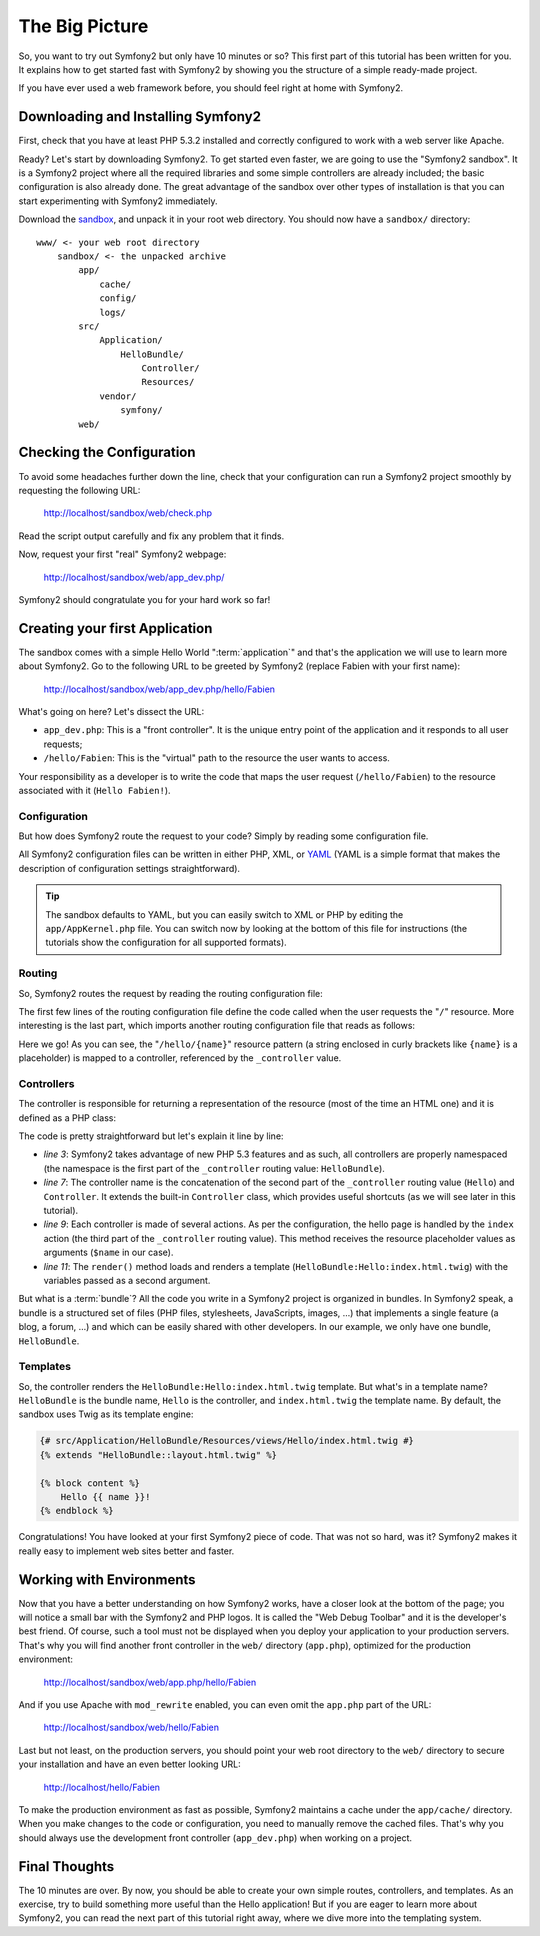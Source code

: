 The Big Picture
===============

So, you want to try out Symfony2 but only have 10 minutes or so? This first
part of this tutorial has been written for you. It explains how to get started
fast with Symfony2 by showing you the structure of a simple ready-made
project.

If you have ever used a web framework before, you should feel right at home
with Symfony2.

.. index::
   pair: Sandbox; Download

Downloading and Installing Symfony2
-----------------------------------

First, check that you have at least PHP 5.3.2 installed and correctly
configured to work with a web server like Apache.

Ready? Let's start by downloading Symfony2. To get started even faster, we are
going to use the "Symfony2 sandbox". It is a Symfony2 project where all the
required libraries and some simple controllers are already included; the basic
configuration is also already done. The great advantage of the sandbox over
other types of installation is that you can start experimenting with Symfony2
immediately.

Download the `sandbox`_, and unpack it in your root web directory. You
should now have a ``sandbox/`` directory::

    www/ <- your web root directory
        sandbox/ <- the unpacked archive
            app/
                cache/
                config/
                logs/
            src/
                Application/
                    HelloBundle/
                        Controller/
                        Resources/
                vendor/
                    symfony/
            web/

.. index::
   single: Installation; Check

Checking the Configuration
--------------------------

To avoid some headaches further down the line, check that your configuration
can run a Symfony2 project smoothly by requesting the following URL:

    http://localhost/sandbox/web/check.php

Read the script output carefully and fix any problem that it finds.

Now, request your first "real" Symfony2 webpage:

    http://localhost/sandbox/web/app_dev.php/

Symfony2 should congratulate you for your hard work so far!

Creating your first Application
-------------------------------

The sandbox comes with a simple Hello World ":term:`application`" and that's
the application we will use to learn more about Symfony2. Go to the following
URL to be greeted by Symfony2 (replace Fabien with your first name):

    http://localhost/sandbox/web/app_dev.php/hello/Fabien

What's going on here? Let's dissect the URL:

.. index:: Front Controller

* ``app_dev.php``: This is a "front controller". It is the unique entry point
  of the application and it responds to all user requests;

* ``/hello/Fabien``: This is the "virtual" path to the resource the user wants
  to access.

Your responsibility as a developer is to write the code that maps the user
request (``/hello/Fabien``) to the resource associated with it (``Hello
Fabien!``).

.. index::
   single: Configuration

Configuration
~~~~~~~~~~~~~

But how does Symfony2 route the request to your code? Simply by reading some
configuration file.

All Symfony2 configuration files can be written in either PHP, XML, or `YAML`_
(YAML is a simple format that makes the description of configuration settings
straightforward).

.. tip::

    The sandbox defaults to YAML, but you can easily switch to XML or PHP by
    editing the ``app/AppKernel.php`` file. You can switch now by looking at
    the bottom of this file for instructions (the tutorials show the
    configuration for all supported formats).

.. index::
   single: Routing
   pair: Configuration; Routing

Routing
~~~~~~~

So, Symfony2 routes the request by reading the routing configuration file:

.. configuration-block::

    .. code-block:: yaml

        # app/config/routing.yml
        homepage:
            pattern:  /
            defaults: { _controller: FrameworkBundle:Default:index }

        hello:
            resource: "@HelloBundle/Resources/config/routing.yml"

    .. code-block:: xml

        <!-- app/config/routing.xml -->
        <?xml version="1.0" encoding="UTF-8" ?>

        <routes xmlns="http://www.symfony-project.org/schema/routing"
            xmlns:xsi="http://www.w3.org/2001/XMLSchema-instance"
            xsi:schemaLocation="http://www.symfony-project.org/schema/routing http://www.symfony-project.org/schema/routing/routing-1.0.xsd">

            <route id="homepage" pattern="/">
                <default key="_controller">FrameworkBundle:Default:index</default>
            </route>

            <import resource="@HelloBundle/Resources/config/routing.xml" />
        </routes>

    .. code-block:: php

        // app/config/routing.php
        use Symfony\Component\Routing\RouteCollection;
        use Symfony\Component\Routing\Route;

        $collection = new RouteCollection();
        $collection->add('homepage', new Route('/', array(
            '_controller' => 'FrameworkBundle:Default:index',
        )));
        $collection->addCollection($loader->import("@HelloBundle/Resources/config/routing.php"));

        return $collection;

The first few lines of the routing configuration file define the code called
when the user requests the "``/``" resource. More interesting is the last
part, which imports another routing configuration file that reads as follows:

.. configuration-block::

    .. code-block:: yaml

        # src/Application/HelloBundle/Resources/config/routing.yml
        hello:
            pattern:  /hello/{name}
            defaults: { _controller: HelloBundle:Hello:index }

    .. code-block:: xml

        <!-- src/Application/HelloBundle/Resources/config/routing.xml -->
        <?xml version="1.0" encoding="UTF-8" ?>

        <routes xmlns="http://www.symfony-project.org/schema/routing"
            xmlns:xsi="http://www.w3.org/2001/XMLSchema-instance"
            xsi:schemaLocation="http://www.symfony-project.org/schema/routing http://www.symfony-project.org/schema/routing/routing-1.0.xsd">

            <route id="hello" pattern="/hello/{name}">
                <default key="_controller">HelloBundle:Hello:index</default>
            </route>
        </routes>

    .. code-block:: php

        // src/Application/HelloBundle/Resources/config/routing.php
        use Symfony\Component\Routing\RouteCollection;
        use Symfony\Component\Routing\Route;

        $collection = new RouteCollection();
        $collection->add('hello', new Route('/hello/{name}', array(
            '_controller' => 'HelloBundle:Hello:index',
        )));

        return $collection;

Here we go! As you can see, the "``/hello/{name}``" resource pattern (a string
enclosed in curly brackets like ``{name}`` is a placeholder) is mapped to a
controller, referenced by the ``_controller`` value.

.. index::
   single: Controller
   single: MVC; Controller

Controllers
~~~~~~~~~~~

The controller is responsible for returning a representation of the resource
(most of the time an HTML one) and it is defined as a PHP class:

.. code-block:: php
   :linenos:

    // src/Application/HelloBundle/Controller/HelloController.php

    namespace Application\HelloBundle\Controller;

    use Symfony\Bundle\FrameworkBundle\Controller\Controller;

    class HelloController extends Controller
    {
        public function indexAction($name)
        {
            return $this->render('HelloBundle:Hello:index.html.twig', array('name' => $name));

            // render a PHP template instead
            // return $this->render('HelloBundle:Hello:index.html.php', array('name' => $name));
        }
    }

The code is pretty straightforward but let's explain it line by line:

* *line 3*: Symfony2 takes advantage of new PHP 5.3 features and as such, all
  controllers are properly namespaced (the namespace is the first part of the
  ``_controller`` routing value: ``HelloBundle``).

* *line 7*: The controller name is the concatenation of the second part of the
  ``_controller`` routing value (``Hello``) and ``Controller``. It extends the
  built-in ``Controller`` class, which provides useful shortcuts (as we will
  see later in this tutorial).

* *line 9*: Each controller is made of several actions. As per the
  configuration, the hello page is handled by the ``index`` action (the third
  part of the ``_controller`` routing value). This method receives the
  resource placeholder values as arguments (``$name`` in our case).

* *line 11*: The ``render()`` method loads and renders a template
  (``HelloBundle:Hello:index.html.twig``) with the variables passed as a
  second argument.

But what is a :term:`bundle`? All the code you write in a Symfony2 project is
organized in bundles. In Symfony2 speak, a bundle is a structured set of files
(PHP files, stylesheets, JavaScripts, images, ...) that implements a single
feature (a blog, a forum, ...) and which can be easily shared with other
developers. In our example, we only have one bundle, ``HelloBundle``.

Templates
~~~~~~~~~

So, the controller renders the ``HelloBundle:Hello:index.html.twig`` template.
But what's in a template name? ``HelloBundle`` is the bundle name, ``Hello``
is the controller, and ``index.html.twig`` the template name. By default, the
sandbox uses Twig as its template engine:

.. code-block:: jinja

    {# src/Application/HelloBundle/Resources/views/Hello/index.html.twig #}
    {% extends "HelloBundle::layout.html.twig" %}

    {% block content %}
        Hello {{ name }}!
    {% endblock %}

Congratulations! You have looked at your first Symfony2 piece of code. That was
not so hard, was it? Symfony2 makes it really easy to implement web sites
better and faster.

.. index::
   single: Environment
   single: Configuration; Environment

Working with Environments
-------------------------

Now that you have a better understanding on how Symfony2 works, have a closer
look at the bottom of the page; you will notice a small bar with the Symfony2
and PHP logos. It is called the "Web Debug Toolbar" and it is the developer's
best friend. Of course, such a tool must not be displayed when you deploy your
application to your production servers. That's why you will find another front
controller in the ``web/`` directory (``app.php``), optimized for the
production environment:

    http://localhost/sandbox/web/app.php/hello/Fabien

And if you use Apache with ``mod_rewrite`` enabled, you can even omit the
``app.php`` part of the URL:

    http://localhost/sandbox/web/hello/Fabien

Last but not least, on the production servers, you should point your web root
directory to the ``web/`` directory to secure your installation and have an even
better looking URL:

    http://localhost/hello/Fabien

To make the production environment as fast as possible, Symfony2 maintains a
cache under the ``app/cache/`` directory. When you make changes to the code or
configuration, you need to manually remove the cached files. That's why you
should always use the development front controller (``app_dev.php``) when
working on a project.

Final Thoughts
--------------

The 10 minutes are over. By now, you should be able to create your own simple
routes, controllers, and templates. As an exercise, try to build something
more useful than the Hello application! But if you are eager to learn more
about Symfony2, you can read the next part of this tutorial right away, where
we dive more into the templating system.

.. _sandbox: http://symfony-reloaded.org/code#sandbox
.. _YAML:    http://www.yaml.org/

